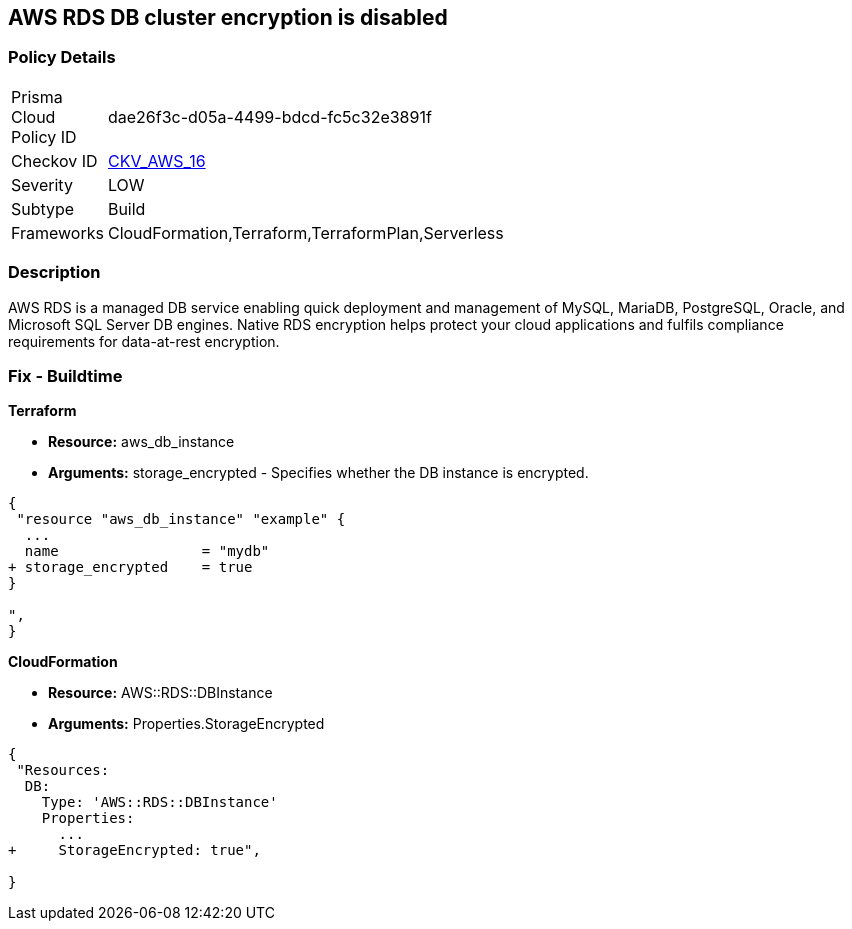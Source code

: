 == AWS RDS DB cluster encryption is disabled


=== Policy Details 

[width=45%]
[cols="1,1"]
|=== 
|Prisma Cloud Policy ID 
| dae26f3c-d05a-4499-bdcd-fc5c32e3891f

|Checkov ID 
| https://github.com/bridgecrewio/checkov/tree/master/checkov/cloudformation/checks/resource/aws/RDSEncryption.py[CKV_AWS_16]

|Severity
|LOW

|Subtype
|Build
//, Run

|Frameworks
|CloudFormation,Terraform,TerraformPlan,Serverless

|=== 



=== Description 


AWS RDS is a managed DB service enabling quick deployment and management of MySQL, MariaDB, PostgreSQL, Oracle, and Microsoft SQL Server DB engines.
Native RDS encryption helps protect your cloud applications and fulfils compliance requirements for data-at-rest encryption.

////
=== Fix - Runtime


* AWS Console* 


To change the policy using the AWS Console, follow these steps:

. Log in to the AWS Management Console at https://console.aws.amazon.com/.

. Open the * https://console.aws.amazon.com/rds/[Amazon RDS console]*.

. Click * Snapshots*.

. Select the snapshot that you want to encrypt.

. Navigate to * Snapshot Actions*, select * Copy Snapshot*.

. Select the * Destination Region*, then enter your * New DB Snapshot Identifier*.

. Set * Enable Encryption* to * Yes*.

. Select the * Master Key* from the list, then select * Copy Snapshot*.


* CLI Command* 


If you use the create-db-instance AWS CLI command to create an encrypted DB instance, set the --storage-encrypted parameter to true.
If you use the CreateDBInstance API operation, set the StorageEncrypted parameter to true.


[source,shell]
----
{
 "aws rds create-db-instance \\
    --db-instance-identifier test-mysql-instance \\
    --db-instance-class db.t3.micro \\
    --engine mysql \\
    --master-username admin \\
    --master-user-password secret99 \\
    --allocated-storage 20
    --storage-encrypted true
",
}
----
////

=== Fix - Buildtime


*Terraform* 


* *Resource:* aws_db_instance
* *Arguments:* storage_encrypted - Specifies whether the DB instance is encrypted.


[source,go]
----
{
 "resource "aws_db_instance" "example" {
  ...
  name                 = "mydb"
+ storage_encrypted    = true 
}

",
}
----


*CloudFormation* 


* *Resource:* AWS::RDS::DBInstance
* *Arguments:* Properties.StorageEncrypted


[source,yaml]
----
{
 "Resources:
  DB:
    Type: 'AWS::RDS::DBInstance'
    Properties:
      ...
+     StorageEncrypted: true",
       
}
----
